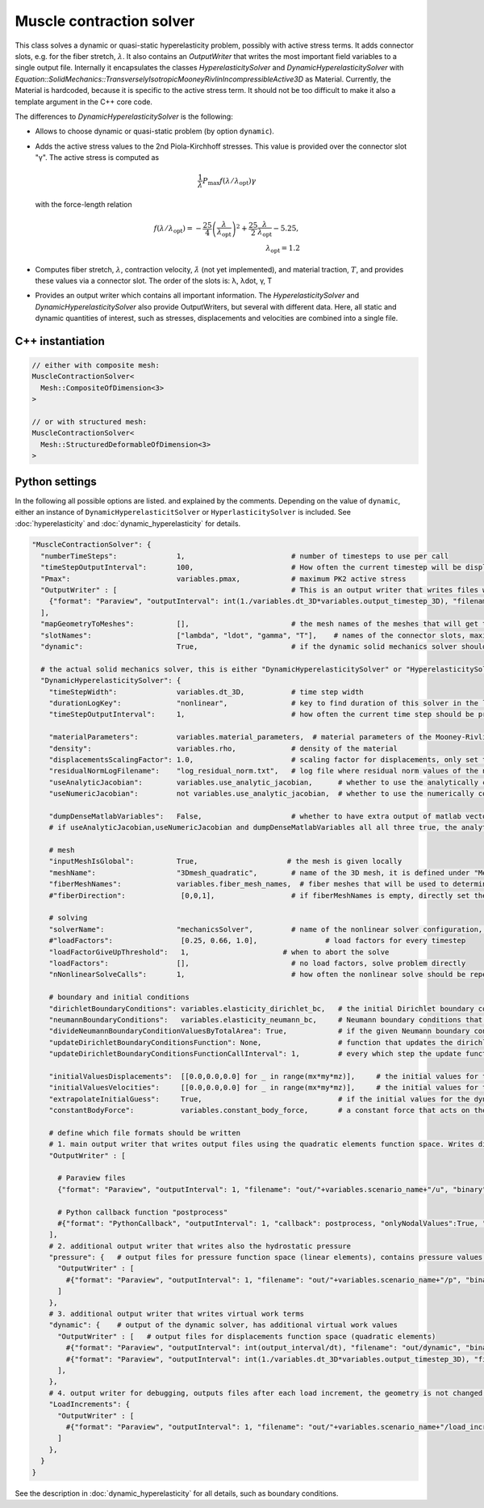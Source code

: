 Muscle contraction solver
===========================

This class solves a dynamic or quasi-static hyperelasticity problem, possibly with active stress terms. 
It adds connector slots, e.g. for the fiber stretch, :math:`\lambda`. It also contains an `OutputWriter` that writes the most important field variables to a single output file.
Internally it encapsulates the classes `HyperelasticitySolver` and `DynamicHyperelasticitySolver` with `Equation::SolidMechanics::TransverselyIsotropicMooneyRivlinIncompressibleActive3D` as Material.
Currently, the Material is hardcoded, because it is specific to the active stress term. It should not be too difficult to make it also a template argument in the C++ core code.

The differences to `DynamicHyperelasticitySolver` is the following:

* Allows to choose dynamic or quasi-static problem (by option ``dynamic``).
* Adds the active stress values to the 2nd Piola-Kirchhoff stresses. This value is provided over the connector slot "γ". The active stress is computed as 

  .. math::
    
    \dfrac{1}{\lambda}  P_\text{max} f(\lambda/\lambda_\text{opt}) \gamma
    
  with the force-length relation

  .. math::

    f(\lambda/\lambda_\text{opt}) = -\dfrac{25}{4} \left(\dfrac{\lambda}{\lambda_\text{opt}}\right)^2 + \dfrac{25}{2} \dfrac{\lambda}{\lambda_\text{opt}} - 5.25,\\
    \lambda_\text{opt} = 1.2
    
* Computes fiber stretch, :math:`\lambda`, contraction velocity, :math:`\dot\lambda` (not yet implemented), and material traction, :math:`T`, and provides these values via a connector slot.
  The order of the slots is: λ, λdot, γ, T
* Provides an output writer which contains all important information. The `HyperelasticitySolver` and `DynamicHyperelasticitySolver` also provide OutputWriters,  but several with different data. Here, all static and dynamic quantities of interest, such as stresses, displacements and velocities are combined into a single file.
  
C++ instantiation
-----------------

.. code-block:: c

  // either with composite mesh:
  MuscleContractionSolver<
    Mesh::CompositeOfDimension<3>
  >
  
  // or with structured mesh:
  MuscleContractionSolver<
    Mesh::StructuredDeformableOfDimension<3>
  >


Python settings
-----------------

In the following all possible options are listed. and explained by the comments.
Depending on the value of ``dynamic``, either an instance of ``DynamicHyperelasticitSolver`` or ``HyperlasticitySolver`` is included. See :doc:`hyperelasticity` and :doc:`dynamic_hyperelasticity` for details.

.. code-block:: python
  
  "MuscleContractionSolver": {
    "numberTimeSteps":              1,                         # number of timesteps to use per call
    "timeStepOutputInterval":       100,                       # How often the current timestep will be displayed, if this is >100 and numberTimeSteps is 1, nothing will be printed
    "Pmax":                         variables.pmax,            # maximum PK2 active stress
    "OutputWriter" : [                                         # This is an output writer that writes files with all required fields.
      {"format": "Paraview", "outputInterval": int(1./variables.dt_3D*variables.output_timestep_3D), "filename": "out/" + variables.scenario_name + "/mechanics_3D", "binary": True, "fixedFormat": False, "onlyNodalValues":True, "combineFiles":True, "fileNumbering": "incremental"},
    ],
    "mapGeometryToMeshes":          [],                        # the mesh names of the meshes that will get the geometry transferred
    "slotNames":                    ["lambda", "ldot", "gamma", "T"],    # names of the connector slots, maximum 6 characters per name 
    "dynamic":                      True,                      # if the dynamic solid mechanics solver should be used, else it computes the quasi-static problem
    
    # the actual solid mechanics solver, this is either "DynamicHyperelasticitySolver" or "HyperelasticitySolver", depending on the value of "dynamic"
    "DynamicHyperelasticitySolver": {
      "timeStepWidth":              variables.dt_3D,           # time step width 
      "durationLogKey":             "nonlinear",               # key to find duration of this solver in the log file
      "timeStepOutputInterval":     1,                         # how often the current time step should be printed to console
      
      "materialParameters":         variables.material_parameters,  # material parameters of the Mooney-Rivlin material
      "density":                    variables.rho,             # density of the material
      "displacementsScalingFactor": 1.0,                       # scaling factor for displacements, only set to sth. other than 1 only to increase visual appearance for very small displacements
      "residualNormLogFilename":    "log_residual_norm.txt",   # log file where residual norm values of the nonlinear solver will be written
      "useAnalyticJacobian":        variables.use_analytic_jacobian,      # whether to use the analytically computed jacobian matrix in the nonlinear solver (fast)
      "useNumericJacobian":         not variables.use_analytic_jacobian,  # whether to use the numerically computed jacobian matrix in the nonlinear solver (slow), only works with non-nested matrices, if both numeric and analytic are enable, it uses the analytic for the preconditioner and the numeric as normal jacobian
        
      "dumpDenseMatlabVariables":   False,                     # whether to have extra output of matlab vectors, x,r, jacobian matrix (very slow)
      # if useAnalyticJacobian,useNumericJacobian and dumpDenseMatlabVariables all all three true, the analytic and numeric jacobian matrices will get compared to see if there are programming errors for the analytic jacobian
      
      # mesh
      "inputMeshIsGlobal":          True,                     # the mesh is given locally
      "meshName":                   "3Dmesh_quadratic",        # name of the 3D mesh, it is defined under "Meshes" at the beginning of this config
      "fiberMeshNames":             variables.fiber_mesh_names,  # fiber meshes that will be used to determine the fiber direction, for multidomain there are no fibers so this would be empty list
      #"fiberDirection":             [0,0,1],                  # if fiberMeshNames is empty, directly set the constant fiber direction, in element coordinate system

      # solving
      "solverName":                 "mechanicsSolver",         # name of the nonlinear solver configuration, it is defined under "Solvers" at the beginning of this config
      #"loadFactors":                [0.25, 0.66, 1.0],                # load factors for every timestep
      "loadFactorGiveUpThreshold":   1,                      # when to abort the solve
      "loadFactors":                [],                        # no load factors, solve problem directly
      "nNonlinearSolveCalls":       1,                         # how often the nonlinear solve should be repeated
      
      # boundary and initial conditions
      "dirichletBoundaryConditions": variables.elasticity_dirichlet_bc,   # the initial Dirichlet boundary conditions that define values for displacements u and velocity v
      "neumannBoundaryConditions":   variables.elasticity_neumann_bc,     # Neumann boundary conditions that define traction forces on surfaces of elements
      "divideNeumannBoundaryConditionValuesByTotalArea": True,            # if the given Neumann boundary condition values under "neumannBoundaryConditions" are total forces instead of surface loads and therefore should be scaled by the surface area of all elements where Neumann BC are applied
      "updateDirichletBoundaryConditionsFunction": None,                  # function that updates the dirichlet BCs while the simulation is running
      "updateDirichletBoundaryConditionsFunctionCallInterval": 1,         # every which step the update function should be called, 1 means every time step
      
      "initialValuesDisplacements":  [[0.0,0.0,0.0] for _ in range(mx*my*mz)],     # the initial values for the displacements, vector of values for every node [[node1-x,y,z], [node2-x,y,z], ...]
      "initialValuesVelocities":     [[0.0,0.0,0.0] for _ in range(mx*my*mz)],     # the initial values for the velocities, vector of values for every node [[node1-x,y,z], [node2-x,y,z], ...]
      "extrapolateInitialGuess":     True,                                # if the initial values for the dynamic nonlinear problem should be computed by extrapolating the previous displacements and velocities
      "constantBodyForce":           variables.constant_body_force,       # a constant force that acts on the whole body, e.g. for gravity
      
      # define which file formats should be written
      # 1. main output writer that writes output files using the quadratic elements function space. Writes displacements, velocities and PK2 stresses.
      "OutputWriter" : [
        
        # Paraview files
        {"format": "Paraview", "outputInterval": 1, "filename": "out/"+variables.scenario_name+"/u", "binary": True, "fixedFormat": False, "onlyNodalValues":True, "combineFiles":True, "fileNumbering": "incremental"},
        
        # Python callback function "postprocess"
        #{"format": "PythonCallback", "outputInterval": 1, "callback": postprocess, "onlyNodalValues":True, "filename": ""},
      ],
      # 2. additional output writer that writes also the hydrostatic pressure
      "pressure": {   # output files for pressure function space (linear elements), contains pressure values, as well as displacements and velocities
        "OutputWriter" : [
          #{"format": "Paraview", "outputInterval": 1, "filename": "out/"+variables.scenario_name+"/p", "binary": True, "fixedFormat": False, "onlyNodalValues":True, "combineFiles":True, "fileNumbering": "incremental"},
        ]
      },
      # 3. additional output writer that writes virtual work terms
      "dynamic": {    # output of the dynamic solver, has additional virtual work values 
        "OutputWriter" : [   # output files for displacements function space (quadratic elements)
          #{"format": "Paraview", "outputInterval": int(output_interval/dt), "filename": "out/dynamic", "binary": False, "fixedFormat": False, "onlyNodalValues":True, "combineFiles":True, "fileNumbering": "incremental"},
          #{"format": "Paraview", "outputInterval": int(1./variables.dt_3D*variables.output_timestep_3D), "filename": "out/"+variables.scenario_name+"/virtual_work", "binary": True, "fixedFormat": False, "onlyNodalValues":True, "combineFiles":True, "fileNumbering": "incremental"},
        ],
      },
      # 4. output writer for debugging, outputs files after each load increment, the geometry is not changed but u and v are written
      "LoadIncrements": {   
        "OutputWriter" : [
          #{"format": "Paraview", "outputInterval": 1, "filename": "out/"+variables.scenario_name+"/load_increments", "binary": False, "fixedFormat": False, "onlyNodalValues":True, "combineFiles":True, "fileNumbering": "incremental"},
        ]
      },
    }
  }
  
See the description in :doc:`dynamic_hyperelasticity` for all details, such as boundary conditions.



